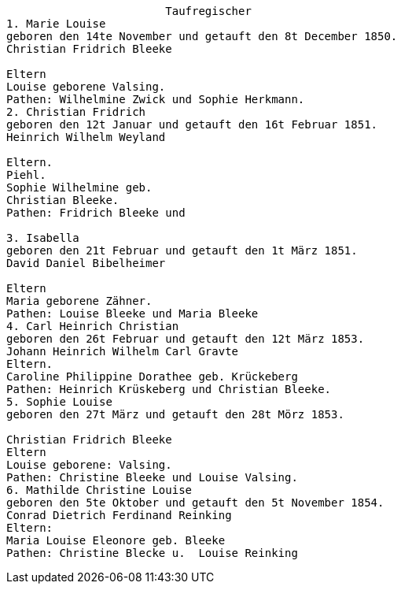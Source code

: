 
....
                        Taufregischer
1. Marie Louise
geboren den 14te November und getauft den 8t December 1850.
Christian Fridrich Bleeke

Eltern
Louise geborene Valsing.
Pathen: Wilhelmine Zwick und Sophie Herkmann.
2. Christian Fridrich
geboren den 12t Januar und getauft den 16t Februar 1851.
Heinrich Wilhelm Weyland

Eltern.
Piehl.
Sophie Wilhelmine geb.
Christian Bleeke.
Pathen: Fridrich Bleeke und

3. Isabella
geboren den 21t Februar und getauft den 1t März 1851.
David Daniel Bibelheimer

Eltern
Maria geborene Zähner.
Pathen: Louise Bleeke und Maria Bleeke
4. Carl Heinrich Christian
geboren den 26t Februar und getauft den 12t März 1853.
Johann Heinrich Wilhelm Carl Gravte
Eltern.
Caroline Philippine Dorathee geb. Krückeberg
Pathen: Heinrich Krüskeberg und Christian Bleeke.
5. Sophie Louise
geboren den 27t März und getauft den 28t Mörz 1853.

Christian Fridrich Bleeke
Eltern
Louise geborene: Valsing.
Pathen: Christine Bleeke und Louise Valsing.
6. Mathilde Christine Louise
geboren den 5te Oktober und getauft den 5t November 1854.
Conrad Dietrich Ferdinand Reinking
Eltern:
Maria Louise Eleonore geb. Bleeke
Pathen: Christine Blecke u.  Louise Reinking
....


